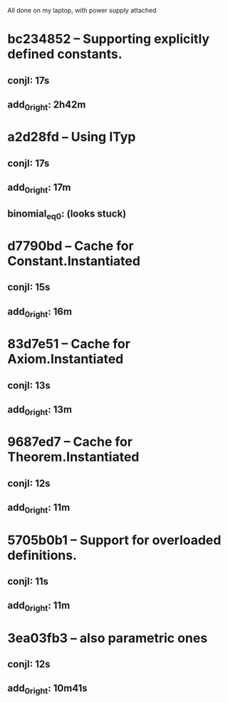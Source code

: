 # Timings

All done on my laptop, with power supply attached

* bc234852 – Supporting explicitly defined constants.
** conjI:         17s
** add_0_right:   2h42m

* a2d28fd – Using ITyp
** conjI:         17s
** add_0_right:   17m
** binomial_eq_0: (looks stuck)

* d7790bd – Cache for Constant.Instantiated
** conjI:         15s
** add_0_right:   16m

* 83d7e51 – Cache for Axiom.Instantiated
** conjI:         13s
** add_0_right:   13m

* 9687ed7 – Cache for Theorem.Instantiated
** conjI:         12s
** add_0_right:   11m

* 5705b0b1 – Support for overloaded definitions.
** conjI:         11s
** add_0_right:   11m

* 3ea03fb3 – also parametric ones
** conjI:         12s
** add_0_right:   10m41s

